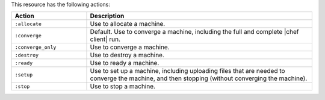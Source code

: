 .. The contents of this file are included in multiple topics.
.. This file should not be changed in a way that hinders its ability to appear in multiple documentation sets.

This resource has the following actions:

.. list-table::
   :widths: 150 450
   :header-rows: 1

   * - Action
     - Description
   * - ``:allocate``
     - Use to allocate a machine.
   * - ``:converge``
     - Default. Use to converge a machine, including the full and complete |chef client| run.
   * - ``:converge_only``
     - Use to converge a machine.
   * - ``:destroy``
     - Use to destroy a machine.
   * - ``:ready``
     - Use to ready a machine.
   * - ``:setup``
     - Use to set up a machine, including uploading files that are needed to converge the machine, and then stopping (without converging the machine).
   * - ``:stop``
     - Use to stop a machine.
